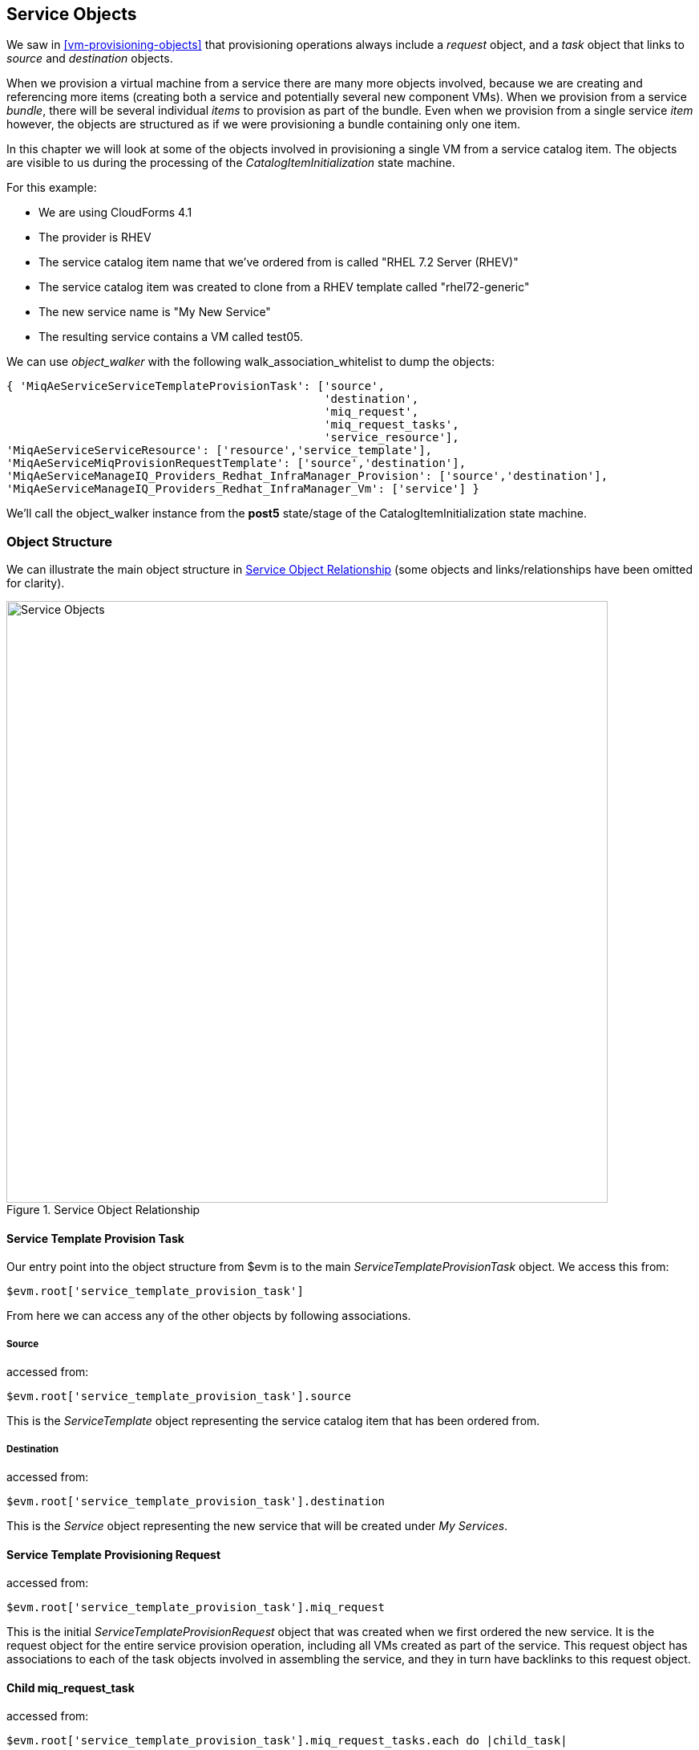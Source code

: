 [[service-objects]]
== Service Objects

We saw in <<vm-provisioning-objects>> that provisioning operations always include a _request_ object, and a _task_ object that links to _source_ and _destination_ objects.

When we provision a virtual machine from a service there are many more objects involved, because we are creating and referencing more items (creating both a service and potentially several new component VMs). When we provision from a service _bundle_, there will be several individual _items_ to provision as part of the bundle. Even when we provision from a single service _item_ however, the objects are structured as if we were provisioning a bundle containing only one item.

In this chapter we will look at some of the objects involved in provisioning a single VM from a service catalog item. The objects are visible to us during the processing of the _CatalogItemInitialization_ state machine.

For this example:

* We are using CloudForms 4.1
* The provider is RHEV
* The service catalog item name that we've ordered from is called "RHEL 7.2 Server (RHEV)"
* The service catalog item was created to clone from a RHEV template called "rhel72-generic"
* The new service name is "My New Service"
* The resulting service contains a VM called test05.

We can use _object_walker_ with the following +walk_association_whitelist+ to dump the objects:

[source,ruby]
----
{ 'MiqAeServiceServiceTemplateProvisionTask': ['source',
                                               'destination',
                                               'miq_request',
                                               'miq_request_tasks',
                                               'service_resource'],
'MiqAeServiceServiceResource': ['resource','service_template'],
'MiqAeServiceMiqProvisionRequestTemplate': ['source','destination'],
'MiqAeServiceManageIQ_Providers_Redhat_InfraManager_Provision': ['source','destination'],
'MiqAeServiceManageIQ_Providers_Redhat_InfraManager_Vm': ['service'] }
----

We'll call the object_walker instance from the *post5* state/stage of the CatalogItemInitialization state machine.

=== Object Structure

We can illustrate the main object structure in <<c35i1>> (some objects and links/relationships have been omitted for clarity).

[[c35i1]]
.Service Object Relationship
image::images/ch35_service_objects.png[Service Objects,750,align="center"]

==== Service Template Provision Task

Our entry point into the object structure from +$evm+ is to the main _ServiceTemplateProvisionTask_ object. We access this from:
[source,ruby]
....
$evm.root['service_template_provision_task']
....
From here we can access any of the other objects by following associations.

===== Source

accessed from:
[source,ruby]
....
$evm.root['service_template_provision_task'].source
....
This is the _ServiceTemplate_ object representing the service catalog item that has been ordered from.

===== Destination

accessed from:
[source,ruby]
....
$evm.root['service_template_provision_task'].destination
....
This is the _Service_ object representing the new service that will be created under _My Services_.

==== Service Template Provisioning Request

accessed from:
[source,ruby]
....
$evm.root['service_template_provision_task'].miq_request
....
This is the initial _ServiceTemplateProvisionRequest_ object that was created when we first ordered the new service. It is the request object for the entire service provision operation, including all VMs created as part of the service. This request object has associations to each of the task objects involved in assembling the service, and they in turn have backlinks to this request object.

==== Child miq_request_task

accessed from:
[source,ruby]
....
$evm.root['service_template_provision_task'].miq_request_tasks.each do |child_task|
....
This is also a _ServiceTemplateProvisionTask_ object, and is the task object that represents the creation of an item for the new service. There will be a child miq_request_task for each item (e.g. virtual machine) that makes up the final service, so for a service bundle containing three VMs, there will be three child miq_request_tasks.

===== Service resource

accessed from:
[source,ruby]
....
child_task.service_resource
....
This _ServiceResource_ object stores details about this particular service item, and its place in the overall service structure. A _ServiceResource_ object has attributes such as:

[source,ruby]
....
service_resource.group_idx
service_resource.provision_index
...
service_resource.start_action
service_resource.start_delay
service_resource.stop_action
service_resource.stop_delay
....

These are generally zero or _nil_ for a single-item service, but represent the values selected in the WebUI for a multi-item service bundle (see <<c35i1>>).

[[c35i1]]
.Start and stop actions and delays in a multi-item bundle
image::images/ch35_ss1.png[Screenshot,500,align="center"]

The service resource has a relationship to the _ServiceTemplate_ object via +child_task.service_resource.service_template+.

===== Source

accessed from:
[source,ruby]
....
child_task.source
....
or
[source,ruby]
....
child_task.service_resource.resource
....
This is the _MiqProvisionRequestTemplate_ object that describes how the resulting VM will be created. The object looks very similar to a traditional VM provisioning request object, and contains an options hash populated from the dialog options that were selected when the service item was created (e.g. placement options, memory size, CPUs, etc).

===== Destination

accessed from:
[source,ruby]
....
child_task.destination
....
This is the same _Service_ object that is accessible from +$evm.root['service_template_provision_task'].destination+.

==== Grandchild miq_request_task

accessed from:
[source,ruby]
....
child_task.miq_request_tasks.each do |grandchild_task|
....
This is an _ManageIQ_Providers_Redhat_InfraManager_Provision_ miq_request_task object, and is the task object that represents the creation of the VM. This is exactly the same as the task object described in <<vm-provisioning-objects>>.

It is the grandchild miq_request_task that contains the options hash for the VM to be provisioned; this being cloned from the options hash in the _MiqProvisionRequestTemplate_ object. If we have a service dialog that prompts for properties affecting the provisioned VM (such as VM name, number of CPUs, memory, etc.), we must pass these dialog values to the grandchild task options hash.

===== Source

accessed from:
[source,ruby]
....
grandchild_task.source
....
This is the _ManageIQ_Providers_Redhat_InfraManager_Template_ object that represents the RHEV template that the new VM will be cloned from.

===== Destination

accessed from:
[source,ruby]
....
grandchild_task.destination
....
or
[source,ruby]
....
grandchild_task.vm
....
This is the _ManageIQ_Providers_Redhat_InfraManager_Vm_ object that represents the newly created VM. This VM object has an association `service` that links to the newly created service object.

=== Summary

In this chapter we've taken a detailed look at the various objects that are involved in provisioning a virtual machine from a service. This is the object view from any method running as part of the service provision state machine.

The lowest layer of objects in <<c35i1>> - the grandchild miq_request_task with its source and destination objects - correspond to the virtual machine provisioning objects that we discussed in <<vm-provisioning-objects>>. When the service provision state machine hands over to the VM provision state machine, these are indeed the objects that are referenced at this latter stage, just like any other VM provision workflow. Any VM provision state machine methods that we may have written that access the attributes of these objects will see no difference. The only change is in the type of request object; +$evm.root['miq_provision'].miq_provision_request+ will in this case be a +service_template_provision_request+ object.


